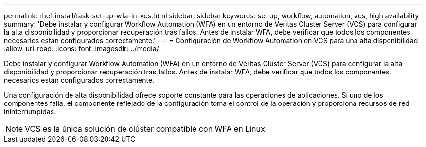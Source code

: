---
permalink: rhel-install/task-set-up-wfa-in-vcs.html 
sidebar: sidebar 
keywords: set up, workflow, automation, vcs, high availability 
summary: 'Debe instalar y configurar Workflow Automation (WFA) en un entorno de Veritas Cluster Server (VCS) para configurar la alta disponibilidad y proporcionar recuperación tras fallos. Antes de instalar WFA, debe verificar que todos los componentes necesarios están configurados correctamente.' 
---
= Configuración de Workflow Automation en VCS para una alta disponibilidad
:allow-uri-read: 
:icons: font
:imagesdir: ../media/


[role="lead"]
Debe instalar y configurar Workflow Automation (WFA) en un entorno de Veritas Cluster Server (VCS) para configurar la alta disponibilidad y proporcionar recuperación tras fallos. Antes de instalar WFA, debe verificar que todos los componentes necesarios están configurados correctamente.

Una configuración de alta disponibilidad ofrece soporte constante para las operaciones de aplicaciones. Si uno de los componentes falla, el componente reflejado de la configuración toma el control de la operación y proporciona recursos de red ininterrumpidas.


NOTE: VCS es la única solución de clúster compatible con WFA en Linux.
